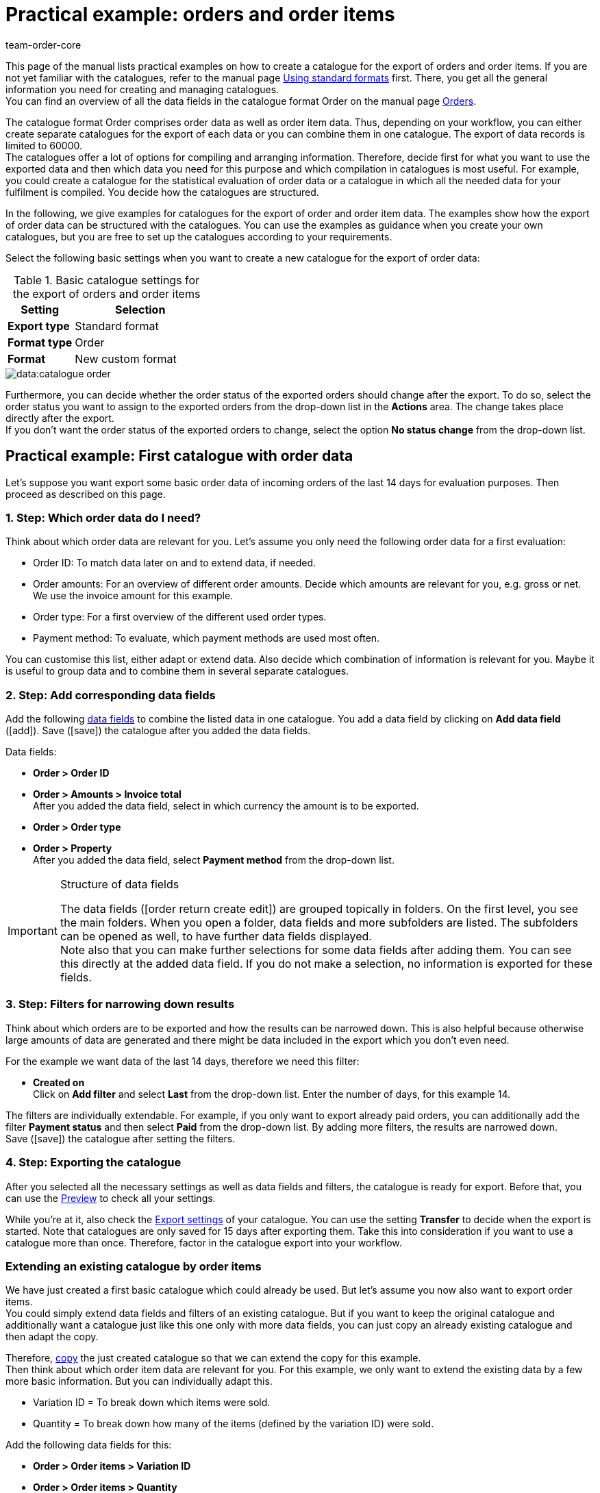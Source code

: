 = Practical example: orders and order items
:keywords: order export, exporting orders, order catalogue, order item catalogue, order catalog, order item catalog, order item export, catalog order
:description: Use the practical examples to learn more about how to create your own catalogue for the export of orders and order items.
:page-aliases: catalogues-orders.adoc
:id: OXKY6KE
:author: team-order-core

This page of the manual lists practical examples on how to create a catalogue for the export of orders and order items. If you are not yet familiar with the catalogues, refer to the manual page xref:data:file-export.adoc#[Using standard formats] first. There, you get all the general information you need for creating and managing catalogues. +
You can find an overview of all the data fields in the catalogue format Order on the manual page xref:data:catalogues-data-fields-orders.adoc#[Orders].

The catalogue format Order comprises order data as well as order item data. Thus, depending on your workflow, you can either create separate catalogues for the export of each data or you can combine them in one catalogue. The export of data records is limited to 60000. +
The catalogues offer a lot of options for compiling and arranging information. Therefore, decide first for what you want to use the exported data and then which data you need for this purpose and which compilation in catalogues is most useful. For example, you could create a catalogue for the statistical evaluation of order data or a catalogue in which all the needed data for your fulfilment is compiled. You decide how the catalogues are structured.

In the following, we give examples for catalogues for the export of order and order item data. The examples show how the export of order data can be structured with the catalogues. You can use the examples as guidance when you create your own catalogues, but you are free to set up the catalogues according to your requirements.

Select the following basic settings when you want to create a new catalogue for the export of order data:

[[table-basic-settings]]
.Basic catalogue settings for the export of orders and order items
[cols="1,2"]
|====
|Setting|Selection

|*Export type*
|Standard format

|*Format type*
|Order

|*Format*
|New custom format

|====

image::data:catalogue-order.png[]

Furthermore, you can decide whether the order status of the exported orders should change after the export. To do so, select the order status you want to assign to the exported orders from the drop-down list in the *Actions* area. The change takes place directly after the export. +
If you don't want the order status of the exported orders to change, select the option *No status change* from the drop-down list.

[#50]
== Practical example: First catalogue with order data

Let’s suppose you want export some basic order data of incoming orders of the last 14 days for evaluation purposes. Then proceed as described on this page.

[#70]
=== 1. Step: Which order data do I need?

Think about which order data are relevant for you. Let’s assume you only need the following order data for a first evaluation:

- Order ID: To match data later on and to extend data, if needed.
- Order amounts: For an overview of different order amounts. Decide which amounts are relevant for you, e.g. gross or net. We use the invoice amount for this example.
- Order type: For a first overview of the different used order types.
- Payment method: To evaluate, which payment methods are used most often.

You can customise this list, either adapt or extend data. Also decide which combination of information is relevant for you. Maybe it is useful to group data and to combine them in several separate catalogues.

[#90]
=== 2. Step: Add corresponding data fields

Add the following xref:data:file-export.adoc#add-fields[data fields] to combine the listed data in one catalogue. You add a data field by clicking on *Add data field* (icon:add[set=material]). Save (icon:save[set=material]) the catalogue after you added the data fields.

.Data fields:
* *Order > Order ID*
* *Order > Amounts > Invoice total* +
After you added the data field, select in which currency the amount is to be exported.
* *Order > Order type* +
* *Order > Property* +
After you added the data field, select *Payment method* from the drop-down list.

[IMPORTANT]
.Structure of data fields
====
The data fields (icon:order_return_create_edit[set=plenty]) are grouped topically in folders. On the first level, you see the main folders. When you open a folder, data fields and more subfolders are listed. The subfolders can be opened as well, to have further data fields displayed. +
Note also that you can make further selections for some data fields after adding them. You can see this directly at the added data field. If you do not make a selection, no information is exported for these fields.
====

[#110]
=== 3. Step: Filters for narrowing down results

Think about which orders are to be exported and how the results can be narrowed down. This is also helpful because otherwise large amounts of data are generated and there might be data included in the export which you don’t even need.

For the example we want data of the last 14 days, therefore we need this filter:

* *Created on* +
Click on *Add filter* and select *Last* from the drop-down list. Enter the number of days, for this example 14.

The filters are individually extendable. For example, if you only want to export already paid orders, you can additionally add the filter *Payment status* and then select *Paid* from the drop-down list. By adding more filters, the results are narrowed down. +
Save (icon:save[set=material]) the catalogue after setting the filters.

[#130]
=== 4. Step: Exporting the catalogue

After you selected all the necessary settings as well as data fields and filters, the catalogue is ready for export. Before that, you can use the xref:data:file-export.adoc#preview[Preview] to check all your settings.

While you're at it, also check the xref:data:file-export.adoc#export-settings[Export settings] of your catalogue. You can use the setting *Transfer* to decide when the export is started. Note that catalogues are only saved for 15 days after exporting them. Take this into consideration if you want to use a catalogue more than once. Therefore, factor in the catalogue export into your workflow.

[#150]
=== Extending an existing catalogue by order items

We have just created a first basic catalogue which could already be used. But let’s assume you now also want to export order items. +
You could simply extend data fields and filters of an existing catalogue. But if you want to keep the original catalogue and additionally want a catalogue just like this one only with more data fields, you can just copy an already existing catalogue and then adapt the copy.

Therefore, xref:data:file-export.adoc#190[copy] the just created catalogue so that we can extend the copy for this example. +
Then think about which order item data are relevant for you. For this example, we only want to extend the existing data by a few more basic information. But you can individually adapt this.

- Variation ID = To break down which items were sold.
- Quantity = To break down how many of the items (defined by the variation ID) were sold.

Add the following data fields for this:

* *Order > Order items > Variation ID*
* *Order > Order items > Quantity*

If needed, change the xref:data:file-export.adoc#add-fields[order of data fields]. In addition, you could also adapt the Export keys. Save (icon:save[set=material]) the catalogue after you added the data fields.

Next, adapt the filters. The time period of the last 14 days and thus the filter *Creation date* remains valid. +
But let’s assume you just extended your sales channels and now want to check up on the new channel. To do so, add the filter *Order referrer* and then select the one you need. By doing this, only the selected data of orders of the last 14 days from this referrer are exported. +
Of course, you can also adapt the filters or add more if you want to narrow down the results even further. Save (icon:save[set=material]) the catalogue after you’re done adapting the filters.

When you are done with all the changes and saving the catalogue, you can use the Preview again to check if everything is working out the way you need. After checking the settings, the catalogue is ready for xref:data:file-export.adoc#export-data[export].

[TIP]
.Order items and grouping
====
In an export without order items, the data are grouped by order, e.g. one row per order in a CSV file. If order items are also exported, the data are grouped by order items, e.g. one row per order item in a CSV file.
====

[#200]
== Practical example: Extended catalogue with order data

After having created a first simple catalogue, we will now use the second example to create a catalogue with a few more complex and also linked data fields. The basic process is the same because how to create and adapt catalogues does not change.

Let’s suppose you want to export today’s orders, but only those for which outgoing items are already booked. Relevant for you are in this context most of all specific delivery countries and specific order referrers because you do not want to export all the data together in one catalogue. Moreover, you need more extensive order data than before which you already want to group within the catalogue itself to optimally prepare the data before the export.

[#220]
=== 1. Step: Which order data do I need?

Based on this, think about which order data are relevant for you.For this example, let’s say the following order data are to be compiled on one catalogue:

- Order ID
- Order amounts
- Warehouse
- Payment method
- Order items
- Shipping service provider
- Documents
- Buyer
- Delivery address

You can customise this list, either adapt or extend data. Also decide which combination of information is relevant for you. Maybe it is useful to group data and to combine them in several separate catalogues.

[#240]
=== 2. Step: Add corresponding data fields

Add the following xref:data:file-export.adoc#add-fields[data fields] to combine the listed data in one catalogue. You add a data field by clicking on *Add data field* (icon:add[set=material]). +
You can link data fields (icon:link[set=material]) so that they are exported together, for example in one column of a CSV file. This is useful for some of the data, e.g. for the first and last name of a contact. You decide which links are useful for you. +
Save (icon:save[set=material]) the catalogue after you added the data fields.

.Data fields:
* *Order > Order ID*
* *Order > Amounts > Net amount* +
After you added the data field, select in which currency the amount is to be exported.
* *Order > Amounts > Gross amount* +
After you added the data field, select in which currency the amount is to be exported.
* *Order > Amounts > VAT total* +
After you added the data field, select in which currency the amount is to be exported.
* *Order > Amounts > Net shipping costs* +
After you added the data field, select in which currency the amount is to be exported.
* *Order > Amounts Gross shipping costs* +
After you added the data field, select in which currency the amount is to be exported.
* *Variation > Main warehouse*
* *Order > Property* +
After you added the data field, select *Payment method* from the drop-down list.
* *Order > Order items > Variation ID*
* *Order > Order items > Quantity*
* *Order > Order items > Tax rate (A, B, C etc.)* link with *Order > Order items > Tax rate in %* +
This way, the tax rate in % is exported together with the mapping A, B, C, etc.
* *Shipping service provider > ID* +
Here, the ID is exported which is assigned in the *Setup » Orders » Shipping » Settings* menu in the *Shipping service provider* tab.
* *Shipping service provider > Shipping service provider ID* +
Here, the xref:data:internal-IDs.adoc#shipping-service-provider[ID of the shipping service provider] is exported, e.g. 2 as the ID for DHL, 3 for DPD and 4 for Deutsche Post.
* *Documents > Document type* +
After adding the data field, select the document type. Exported are always the data for the current document.
* *Documents > User ID* +
Here, the ID of the user who created the document is exported. After adding the data field, select the document type.
* *Contact > Contact ID* link with *Contact > First name* link with *Contact > Last name* +
Because all three data fields are linked, the information are exported together. Note that no information are exported when the order is a guest order.
* *Addresses > Address ID* +
After adding the data field, select the address type.
* *Addresses > Postcode*
* *Addresses > Postcode* +
Why twice? You can add data fields more than once and then make a further selection for each data field. In this case, select *Invoice address* for one of them and *Delivery address* for the other.

If you take over the order of data fields as it is listed above, the data are also exported in this order. Because of this, decide which order is most useful to you before you start the export. For example, order amounts are listed one after the other. However, you could also add tax information here, for example.

In addition, you could also adapt the Export keys. This is particularly recommended when you link data fields or when you add the same data field twice with different further selections. For example, if you don’t link the postal codes of invoice and delivery address and instead add them as two individual data fields, they will get the same export key. In this case, adapt the export key so that it is more significant, e.g. _address.postalCodeDelivery_ and _address.postalCodeInvoice_.

Linking data fields is optional. You can add further data fields, link more of them or delete them and thus customise the catalogue according to your requirements. When linking data fields, take note of the order in which you link the data fields. Also, select *Separators* from the *Settings* (icon:settings[set=material]) so that the exported data are displayed correctly in the export file.

[#260]
=== 3. Step: Filters for narrowing down results

Think about which orders are to be exported and how the results can be narrowed down. This is also helpful because otherwise large amounts of data are generated and there might be data included in the export which you don’t even need.

The examples provides some restrictions: today’s orders, outgoing items booked, delivery countries and order referrers. Therefore, add the following filters:

* *Created on* +
Click on *Add filter* and select *Today* from the drop-down list. With this selection, only today’s orders are exported.
* *Order status* +
Click on *Add filter* and select the order status or statuses which you are using for outgoing items. By default, this is *7 | Outgoing items booked*. +
Furthermore, you can determine whether you want to also export the main orders of delivery orders or only the delivery orders. If you want to export all of them, select *No* for the option *Exclude main orders if delivery orders exist*. If you want to export only the delivery orders, select *Yes*.
* *Delivery country* +
Click on *Add filter* and select the delivery country or countries which are relevant for you. All delivery countries are displayed, not only your active ones.
* *Order referrer* +
Click on *Add filter* and select the order referrer or referrers which are relevant for you.

The filters are individually extendable. By adding more filters, the results are narrowed down. +
Save (icon:save[set=material]) the catalogue after setting the filters.

[#280]
=== 4. Step: Exporting the catalogue

After you selected all the necessary settings as well as data fields and filters, the catalogue is ready for export. Before that, you can use the xref:data:file-export.adoc#preview[, Preview] to check all your settings.

While your at it, also check the xref:data:file-export.adoc#export-settings[, Export settings] of your catalogue. You can use the setting *Transfer* to decide when the export is started, for example *Daily*. Or you select *Schedule* and then a specific time, e.g. *11:40 pm - 12:00 am*. +
Note that catalogues are only saved for 15 days after exporting them. Take this into consideration if you want to use a catalogue more than once. Therefore, factor in the catalogue export into your workflow.
